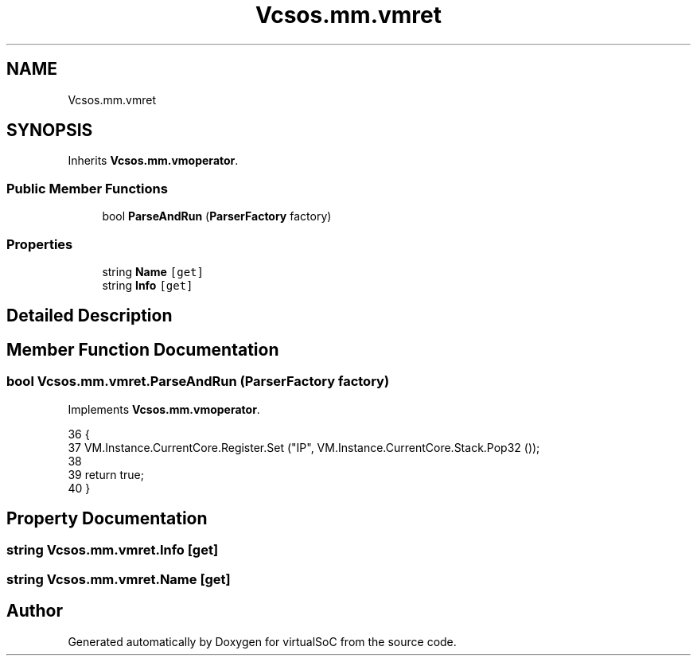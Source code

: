 .TH "Vcsos.mm.vmret" 3 "Sun May 28 2017" "Version 0.6.2" "virtualSoC" \" -*- nroff -*-
.ad l
.nh
.SH NAME
Vcsos.mm.vmret
.SH SYNOPSIS
.br
.PP
.PP
Inherits \fBVcsos\&.mm\&.vmoperator\fP\&.
.SS "Public Member Functions"

.in +1c
.ti -1c
.RI "bool \fBParseAndRun\fP (\fBParserFactory\fP factory)"
.br
.in -1c
.SS "Properties"

.in +1c
.ti -1c
.RI "string \fBName\fP\fC [get]\fP"
.br
.ti -1c
.RI "string \fBInfo\fP\fC [get]\fP"
.br
.in -1c
.SH "Detailed Description"
.PP 
.SH "Member Function Documentation"
.PP 
.SS "bool Vcsos\&.mm\&.vmret\&.ParseAndRun (\fBParserFactory\fP factory)"

.PP
Implements \fBVcsos\&.mm\&.vmoperator\fP\&.
.PP
.nf
36         {
37             VM\&.Instance\&.CurrentCore\&.Register\&.Set ("IP", VM\&.Instance\&.CurrentCore\&.Stack\&.Pop32 ());
38 
39             return true;
40         }
.fi
.SH "Property Documentation"
.PP 
.SS "string Vcsos\&.mm\&.vmret\&.Info\fC [get]\fP"

.SS "string Vcsos\&.mm\&.vmret\&.Name\fC [get]\fP"


.SH "Author"
.PP 
Generated automatically by Doxygen for virtualSoC from the source code\&.
